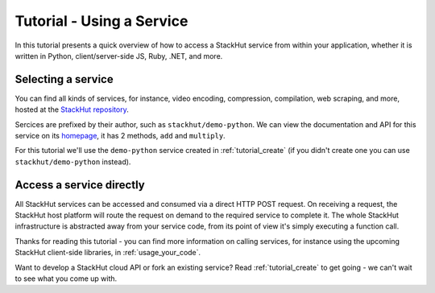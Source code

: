 .. _tutorial_use:

Tutorial - Using a Service
==========================

In this tutorial presents a quick overview of how to access a StackHut service from within your application, whether it is written in Python, client/server-side JS, Ruby, .NET, and more. 

.. The best way to start is to watch the following screen-cast that walks you through using a StackHut service from the command-line.

.. .. raw:: html

.. <script type="text/javascript" src="https://asciinema.org/a/23990.js" id="asciicast-23990" async></script>

Selecting a service
-------------------

You can find all kinds of services, for instance, video encoding, compression, compilation, web scraping, and more, hosted at the `StackHut repository <https://stackhut.com/#/services>`_. 

Sercices are prefixed by their author, such as ``stackhut/demo-python``. We can view the documentation and API for this service on its `homepage <https://stackhut.com/#/u/stackhut/demo-python>`_, it has 2 methods, ``add`` and ``multiply``. 

For this tutorial we'll use the ``demo-python`` service created in :ref:`tutorial_create` (if you didn't create one you can use ``stackhut/demo-python`` instead).


Access a service directly
-------------------------

All StackHut services can be accessed and consumed via a direct HTTP POST request. On receiving a request, the StackHut host platform will route the request on demand to the required service to  complete it. 
The whole StackHut infrastructure is abstracted away from your service code, from its point of view it's simply executing a function call.

Thanks for reading this tutorial - you can find more information on calling services, for instance using the upcoming StackHut client-side libraries, in :ref:`usage_your_code`.

Want to develop a StackHut cloud API or fork an existing service? Read :ref:`tutorial_create` to get going - we can't wait to see what you come up with.
